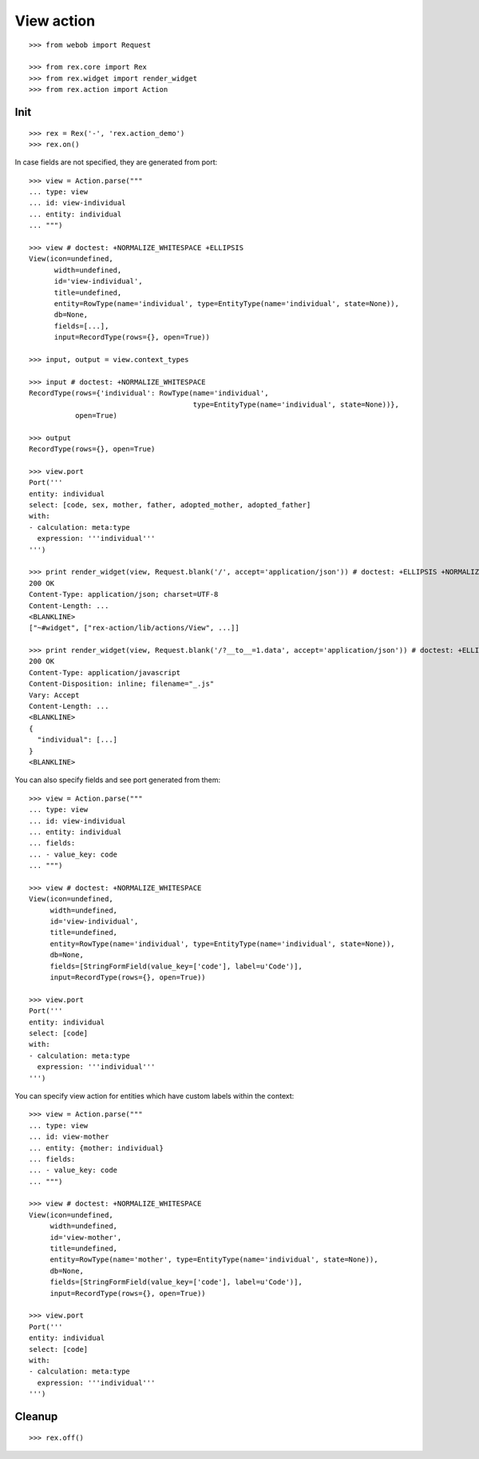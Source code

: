 View action
===========

::

  >>> from webob import Request

  >>> from rex.core import Rex
  >>> from rex.widget import render_widget
  >>> from rex.action import Action

Init
----

::

  >>> rex = Rex('-', 'rex.action_demo')
  >>> rex.on()

In case fields are not specified, they are generated from port::

  >>> view = Action.parse("""
  ... type: view
  ... id: view-individual
  ... entity: individual
  ... """)

  >>> view # doctest: +NORMALIZE_WHITESPACE +ELLIPSIS
  View(icon=undefined,
        width=undefined,
        id='view-individual',
        title=undefined,
        entity=RowType(name='individual', type=EntityType(name='individual', state=None)),
        db=None,
        fields=[...],
        input=RecordType(rows={}, open=True))

  >>> input, output = view.context_types

  >>> input # doctest: +NORMALIZE_WHITESPACE
  RecordType(rows={'individual': RowType(name='individual',
                                         type=EntityType(name='individual', state=None))},
             open=True)

  >>> output
  RecordType(rows={}, open=True)

  >>> view.port
  Port('''
  entity: individual
  select: [code, sex, mother, father, adopted_mother, adopted_father]
  with:
  - calculation: meta:type
    expression: '''individual'''
  ''')

  >>> print render_widget(view, Request.blank('/', accept='application/json')) # doctest: +ELLIPSIS +NORMALIZE_WHITESPACE
  200 OK
  Content-Type: application/json; charset=UTF-8
  Content-Length: ...
  <BLANKLINE>
  ["~#widget", ["rex-action/lib/actions/View", ...]]

  >>> print render_widget(view, Request.blank('/?__to__=1.data', accept='application/json')) # doctest: +ELLIPSIS
  200 OK
  Content-Type: application/javascript
  Content-Disposition: inline; filename="_.js"
  Vary: Accept
  Content-Length: ...
  <BLANKLINE>
  {
    "individual": [...]
  }
  <BLANKLINE>

You can also specify fields and see port generated from them::

  >>> view = Action.parse("""
  ... type: view
  ... id: view-individual
  ... entity: individual
  ... fields:
  ... - value_key: code
  ... """)

  >>> view # doctest: +NORMALIZE_WHITESPACE
  View(icon=undefined,
       width=undefined,
       id='view-individual',
       title=undefined,
       entity=RowType(name='individual', type=EntityType(name='individual', state=None)),
       db=None,
       fields=[StringFormField(value_key=['code'], label=u'Code')],
       input=RecordType(rows={}, open=True))

  >>> view.port
  Port('''
  entity: individual
  select: [code]
  with:
  - calculation: meta:type
    expression: '''individual'''
  ''')

You can specify view action for entities which have custom labels within the
context::

  >>> view = Action.parse("""
  ... type: view
  ... id: view-mother
  ... entity: {mother: individual}
  ... fields:
  ... - value_key: code
  ... """)

  >>> view # doctest: +NORMALIZE_WHITESPACE
  View(icon=undefined,
       width=undefined,
       id='view-mother',
       title=undefined,
       entity=RowType(name='mother', type=EntityType(name='individual', state=None)), 
       db=None,
       fields=[StringFormField(value_key=['code'], label=u'Code')],
       input=RecordType(rows={}, open=True))

  >>> view.port
  Port('''
  entity: individual
  select: [code]
  with:
  - calculation: meta:type
    expression: '''individual'''
  ''')

Cleanup
-------

::

  >>> rex.off()
